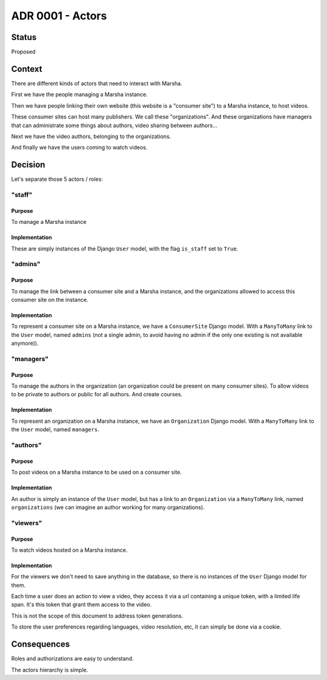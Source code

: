 ADR 0001 - Actors
=================

Status
------

Proposed


Context
-------

There are different kinds of actors that need to interact with Marsha.

First we have the people managing a Marsha instance.

Then we have people linking their own website (this website is a "consumer site") to a Marsha instance, to host videos.

These consumer sites can host many publishers. We call these "organizations". And these organizations have managers that can administrate some things about authors, video sharing between authors...

Next we have the video authors, belonging to the organizations.

And finally we have the users coming to watch videos.


Decision
--------

Let's separate those 5 actors / roles:

"staff"
+++++++

Purpose
~~~~~~~

To manage a Marsha instance

Implementation
~~~~~~~~~~~~~~

These are simply instances of the Django ``User`` model, with the flag ``is_staff`` set to ``True``.


"admins"
++++++++

Purpose
~~~~~~~

To manage the link between a consumer site and a Marsha instance, and the organizations allowed to access this consumer site on the instance.

Implementation
~~~~~~~~~~~~~~

To represent a consumer site on a Marsha instance, we have a ``ConsumerSite`` Django model. With a ``ManyToMany`` link to the ``User`` model, named ``admins`` (not a single admin, to avoid having no admin if the only one existing is not available anymore)).


"managers"
++++++++++

Purpose
~~~~~~~

To manage the authors in the organization (an organization could be present on many consumer sites). To allow videos to be private to authors or public for all authors. And create courses.

Implementation
~~~~~~~~~~~~~~

To represent an organization on a Marsha instance, we have an ``Organization`` Django model. With a ``ManyToMany`` link to the ``User`` model, named ``managers``.


"authors"
+++++++++

Purpose
~~~~~~~

To post videos on a Marsha instance to be used on a consumer site.

Implementation
~~~~~~~~~~~~~~

An author is simply an instance of the ``User`` model, but has a link to an ``Organization`` via a ``ManyToMany`` link, named ``organizations`` (we can imagine an author working for many organizations).


"viewers"
+++++++++

Purpose
~~~~~~~

To watch videos hosted on a Marsha instance.

Implementation
~~~~~~~~~~~~~~

For the viewers we don't need to save anything in the database, so there is no instances of the ``User`` Django model for them.

Each time a user does an action to view a video, they access it via a url containing a unique token, with a limited life span. It's this token that grant them access to the video.

This is not the scope of this document to address token generations.

To store the user preferences regarding languages, video resolution, etc, it can simply be done via a cookie.


Consequences
------------

Roles and authorizations are easy to understand.

The actors hierarchy is simple.
